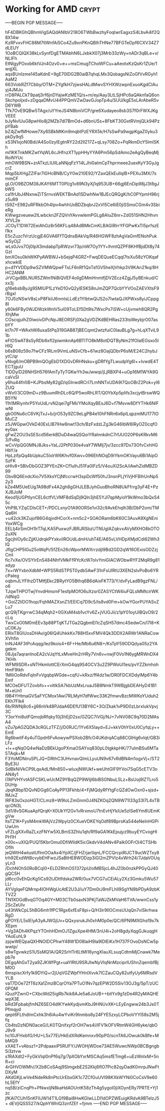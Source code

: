# -*- buffer-auto-save-file-name: nil; -*-

* Working for AMD :crypt:
:properties:
:category: working
:organization: AMD
:cryptkey: 0xD99F552B3C52DD998FA3EB6099E55CC5EE41A275
:end:

-----BEGIN PGP MESSAGE-----

hF4DBKGhQBhmVigSAQdANlbV218O6TWbBwzhyFoqIwrEagxzS4LbvA4if2Q8X14w
KzRFvxvFHC88M7tlWnfAi5Co4Zu9xnPKnQBlhTHNe77BFGTeDpf6CXV34Z7dLEUY
1OoBCQIQX38kLvSynfDgETMAbhN6LJxbkX07j3Mrb33zWy+nADr3qBLe+v/NLIFh
EtNIgyPOxxb6ktVJn4Ozv0+e++msCmugTChoWFCu+aAeotxKzQsKr1ZUe/1wqjXL
aqsBUnIzme145aKdnE+9gE70IDG2B0aiB7qhqLMx3QsbagsNiZoGfVvRGyh1AaM2
663VobRZf7Cbby/OTM+ZYgfkH7zjwsHALdMwvSYHXWzwpnExuoKgdCIAuyj4JMJu
rrD8PALCkT9patj3rf6jnDYajwKzME1Q/s+m/ey/Aay3LtLSjHPc6aQAknfaQ6on
Skchpoljxd+zDgqaDMvU44PPQmVZwDavGJopTp4u/SUU/kgE5xLArAbeR5vD6YWB
Tfk7OvE9QBw5TAgx/uYYreJS4N8bniVCP/gre6Xudayeo8sb3S7f0rFWXJKgVEEE
bJyNvlUuG8pwHlo8j2MZb7dl7BmOd+d6bnUSs+8FbKT30GxtRVmjQLk94PzpYBab
bZ4jZwfMHowe7Xy6SBkMtKm9mqbtPzEYRX5k/H7sSwPa9wgpKgaZ0yku3pkDy9q5
xS3N1xjoN0Bdi/A4So0zyIEgtnRY22d2IlZ17Z+qLsy708Zo+PqRkmDcY5lmISKh
ml1KKTnkMKZwtYqWL6cJHfnzXT1ypHHyYYA6Pm56pSdAmo2eAgQyBeqMjRoiNYUc
mhOW9BSN+zrATkzLIUllLaNNjqFzY14LJhi0almCpThprmeee2uexKyY3GyJgcrZ
Mqp5bXHgZZIFar7lGHcBNB/CyY0w210E92/YZaxQEkEullqlB+PEXu3MX/7smmCF
gLO/O9BZOM38JKAY6MTT0Pl/g1v89N3yXj1q953UB+66gj6EnDip98jJ3t8gJbWS
ca1frUbJ4NxnwZiTSrnvsWEKTBnAd1SDwhNw1BJEcQRQgK/hC0PYpmH96rjz5uR9
tS9Z+E982uRFRkbOh4Ipv4whhUxBDZbqbrJ2xVl5Ce6iE0jiSSmsCGm4v3SbieRg
KWwgzveuew2ILwbckn2FZQVnYAvvwlemPGLg8AIuZ6nr+Zd051SHN2HhvnXfVL2e
JCOyT1DW72EeiAhGz8r56KFLq48AdBMkCmKLBAGiRlrrYFGPwKxTI5prfszEl1kx
E5cZuzc1VrzUcgjE4GVA6FfTQdnsBAkVq/R46HGWF8zhAgVaGmfENohPukwSyOjZ
wLs0Jvx7Oj0IpX3mdabpTpRWzvr73p/nW7Oy1YY+lhmtQZPF8KHfBjdDt8y74GzI
bmXOsu0khWKPyAWBWJ+bSejqP4GRZ+FwqDEQueECqql7tsXu58zYOKqafxhcwkIE
p+d1YVDDp9wSZVMWQpwFTsLF6nRf1QxTsfGV5heXjVhkp3V9KAn21kq/8HHC2ANM
JrVCgxBBLNUR5ZWm1NiBiQVEF4ollgDMmHnmtfjDV2Ecz4ZgjJ5yBEnkud/Cxx3j
g16ebsbByJg9SMlUP1LzYeD1GvQ2yIESKS8nJmZQP7QcbYYVOoZAEVXtsF9rBgxl
7OJ5zNSwV8sLvP8FkilJ6nmlsLLdEz1YlbtwQlJS2o7IwtaQJXPWxs8yiJCppg8I
y60k6FBy0WJDWzkWnlV5uI09ToLEf5Dt9ls7WxcPs7iSW+cUjvmeh8QR2PgXhjMw
COscqjuIhZ0lwoivDPcNpJ8EORSFj0Xa2gVDZKdBEHRas233tsWeybjrO07asbYY
kt7n7F+WAxhW6uxaStPq319GAB87jBECqmt2wtzfuiC0lauBLg7g+hLqXTviL91b
eFlOSwAT8sSyRDb6xfl2piwmknAp6BTITO8kM8otDQTByNm21fOIalEGsxo5IHlQ
b6sB08z59o7fwCFz1RLm9VmLuNSvCfb+61wz8OajQDbrP6sM/E24C2hybJytC/qr
vNvg6/mOBPB9mQOgEbD1XDGvDRHNsku+gDRfYgTLwudpYg6l++IvwdE4TECTjguU
TIDDy/D26NHSH576fAmTyTyTGKwYh3wJwwqi/jLjRBXP4+uOp16M1WYA9GcaVxSI
y6hu44fn1iB+KJPbsMy82gD/qGlnwdRCrI7LmNNTxUDA9I7QoOBrZ2Pok+yl6ZUQ
vWxf/3CG9mD+z9BuumRhDLc6Q/P5woRhLRT/Q0YbXp5pIifs3xcjytBrswWQB5YN
11h1MRiynhrP5YoUdLrvN2qei7gFMi/YMoXqyBEsJ6D+f7Msvw8DfYTHk6NIFwNl
gbO0Nu6cC6VKjTxJ+b/jrO53y9ZC9eLgPB4e10hFNRn6x6plLqpzmMU177IOMuCZ
z5JWGpwOVkD40ExLIB7lHw6nwt13ch/BzFxdzLZg3kG46IbW6lRyOZ0cqfOey0ax
gFwZ2OU3sSEScd56erkBDuD4waQSQoiYRalnnkdnC7rfJUO20P6sKRkvM63/FvRq
wCvVpQG0MNJ8Jks+YaLJ2PtP030e4vaY7WMlj7jv/3zcc97Dx73OfvCxhHGHbY/a
HpLzifpQq4bUpkuC5lxlrW6Khvf0Xwv+096EhNOqD9iYkmOKVayu6Bi1AipOSzFK
oHIv8+5BlvDbGOZ3PYEnZK+Cf1ulhJ51Fa0lFz5/V4ouXI2ScA/iAwhZidMBZD99
GbvBQ6EndcXio7V5XksYCjNfccrwH3spDcWf50hJ3nsnPLjYiVjHFBIhUnNp52y3
kZe4M5UeEUg7A98dFx4A2gh8gGHJLEBJyhGuoBhoRN8UkFfrrg3yF4E+PzXJBJoM
Keod1jUGPtIynCEL6ctfVLVMF8dSqDj9Qln3jhE5YJl7qpMyioY9kWmo3bQxS45c
VhP8LYZqCDlsCET+/PDCLxnyO1A90ORSe1vi32c9AvkEhqlh3B/DbP2om/TMQa6H
+u42ck3KZujof86G4qjvdHCorX+nm5c2+SOAORam6bK60C3AuvA9XgNEniYoxWCg
EELIj4irSmOH1IrT7qLKA5PuxwzFJBRJRSbzUTNUglAZqkvxAVyMXHO8kOTO2uXN
5gcjhIOy6cZjjKUdrqkPYxkviIROUdLdmH/uhT4E/A65vLVHDpXMjdCdi62Wh3IQ
JfIgCHP5lGu25oWqPi/5fZEn26cWporMWXrrzdjI9Bd2GD2qW16OExisODZzjCmI
fic7vXe/OVSYIrEnS484NhfVMkFfRYcKcW7olvYmiGIACWObwRYF2MqR9g81xdyp
7x+rWYxbnXdbM+WPS5RdSTPST0ydb5AwF31nFsUlRtU3XEN2slvPoBo6YRcPaIeg
oqbmJLYFIhzDTMtfjEkc2BRytYO5Bthq6B6dAixFKT73/Y/dvFyLadB9gzFNL/o6
TJqwTHPOTwjYnvdHmsmF1esfpMOfO6uXzsr0ZASYCtW4iuFQLsMMtcirWK/idNqG
+GoiZ2liDO1hop/FqhMAZXsnZ1/EElCq7D9c5/ts8vd0Fm+kOwYGorPUYASvZLu7
gcQ9jTKgrrwC34qMqh2+0GXsM4sb1vcYv6Z+jVUGJii/z1pY01oyUlBQvO9/2cLq
TwxCxO0M0mEEv3p88PTqKTJTGa2QgbmEl1cZqSH57dmc4SedwCn/l7I8+KuC0KJy
ERIxT8GIUosDHAv/g06lQ4UhkkKx788H5xvFMV4Qk3DDX2ARWr1ANRaCowXVhfin
tnNJ4AF3tPcAqqg/lez9kois4+6F+He/Mb6u6N8+/KsTpY59ODQdya05z2YAgekm
08Jja7aqranInoEA2cVJqYtLxMveHn2rHRy7Vn6v+nwjF0Vo1N6ygMRWnDX47KHh
WFM9SDR+sNTHkmlottCErXmG4qq9S4OCV3u2Z9PWoUl1es/pvYZZkmhohHmF9tkh
1MIliOoRdvFqInFvVgqbpWGde+cqfU+kRxz/ff4dz1w/DR0FDCXDdylMp6Y4bEmf
MCOeDFUTZovbfo++vitlkSA7kbUzMxLruaJ5B8NmkT9WBjgbDEAHyD41B1M+eUn1
l9B4YHtmaGVSaFYCMox1Awi7RLMyH7dfWwc33K2fmwvBzcMWKoYUduh2EKh7Flk4
6b/RWNj8c6+jj66nVk48PJdaA6DEfU13BY6C+3O/Zkak1vP9D0zLbrxlukVpvj3C
Y3orYni8utFQmojbRfqky10j3hEjD2sx/GZQC7iVGj/NJ+7vNV08C9q70D2MAsA4
vZu7pAGZQDA3cRGLzTFZ/j/D0RJC/1Yv6X5Iayd+EJ+kkV0hY0xU0CyfqLy++EmE
Rg6bwitF4y4uTGpdr6FvAowywPSXob2BfcO4UKdrqACq88CGIHg6vIqt/GB3iLFz
+l++qNqOQ4wNaDzBEkUgoPXmaOSAYxq830pL0tgkkpHK/77ulmBSu6MTa5TAqk+M
F3YoMDNiruSPLJQ+DRthC3UHvnavQImLLyuUN9v67vRdBN4m1ogxVj+/ST2ByE3U
SdBkNiVkCP9LqxAdLfMn8S0+wluxjNWUkf+weUhtGIF9YVoi7SqG5cETV3oAN4y1
I7APVHYvtASFCSKLwUcMZ9YBqQZP9WIjl6biBSGNbuL5Lz+BsUoj9IZTLro5DUHp
JpqK8bp1DQvNDGg6CoAyPP13Fkhb/4+FjMQdyRfYtgFcQZdOwOxn0+sjsd+lMJxZ
IRF83sOxzoHGT/CLmz8+W9loLZmGnm0J4NZKOq2QN9W71I33g33I7L4xTBqcON3L
3d1/8vSGKuaApfQrqK+X0UkYf2Gv1vRrxmoU7tnEvHjYkiUe5zISe6Ym8UEmKgVw
ltsTZ1K+FysM4mkWAjVz2WpyIz0CXueVDKEYqOdf89BprsKa544eNeInHGPiUwUm
vFZLgXXvRaZLxzFNYw5XLBmS3Zhlu1qh/Rf9aGA1KkEpujyz9buyEYCvogHIPH1H
x00o+uXIQ/PUQ15KbrOmu0DfiWlldK5icGkdvV4dANv4Palk0OFrOI4CTSHbOfIh
jeQWtH4wtustUflmOOaAx4iYpXC/jFHZrjarIIqnL/FCCQrcpiRlJCT9ucWZTxy8
trh92ExdWtBcvybEHFwzJSaBtHE8WODzp3iGl2mZPVlz4xWrh24/7JdaVOUqyLn3
/DchNOhS0RoBCqI0+ELDZRhhOS1372pU/oIMB5jcL4hJZ0b0nzkPPGyQJ40gQC5H
jd6cc0vEhQcKg1iCs92tJDttfdska2WR/0ux7VCG7uCEiALy2Xz3Gmku5Wu57LLr
AYVgIqeFQMrnp4IOHWgUcAtE2U3J/iuY7Dm0rJ9mFLhll9SgYN9bPDyA9zbKTVZ2
TN1XOGdBvqGTOq4GY+M03CTb0saxN3PKjTaWJZkMVaH6TVA/wwnCss1y2ScZeUIv
u43tWkCpL5hBG6mh1fPC1Rgx6xfEsF8pi+Q/H3ir9IlOCmsUUqQn7viSkrhwaRgD
gPOYE/L5sIElyA3yAJWGjUv+QQxysrukJh0xhM0p0e/QC/6PN9MXGhsf9x7kXEpm
+Vg3ADh4KPqzYTOnhHDmOJ1ZguXpe4HM/3nU4i+2oH8gdyXqgGJkuqgHYAoEuhL9
zpjwWEQpaQXHNOIDCPhwY48W1D08laiH9la9lDlEiKx1H737FOvoDsNCw5pwwtp/
s8wTgvwkzS1USsMQ1A/QR2SrHTr6LtMI16yngXIauXLsuqCdtmMjCnawk7Mepb7e
DEgqAhGxT2ya9ZJKWfPgt+uaYIRtU9SRJIwNyVIqNnMzciprlUShnZqembfBjM0O
6mspiscXrfy1k9DYiQ+r2jUqVGZWpfYHnlXvvk7lCZauCQy82utfyUy6MRsdVYLB
vaT7DOe7ZfT6zXa1ZmzBCqrOYa7PTuO1Nv7qzEPW2D5Siv13OJ3g/5pT/zUC0PQM
iQuzPZwnO+CXbcWd25igRb7kik8AJe5a6JoUB++bitYx9g1zDe4R2yMAQHEwpX3E
bRd3FpbabjfmNZ6SEO4dIKYwkKydjvmKbJ9HNUvXK+LEyEngww24b3Js0TPfmqyd
qept6FLthdImCxhk3h6iAu4wYviKr9lnmbs6y24FYE5zxyLCPboVYYl58s2M5jfq
Cb4tsDzNDN0aceG/LK0TQnifxyf2rOH7ws4I/lFV1kOFVRtmW4GH6yke/qbOJ9v9
hc10JFHxbfG/HU+L5x77Ei/HkEdXRdKemnxv90pP0/scnTA6JOwuk0kBfe+MbMQ9
xXAET+vAbsz1+2PdpaaxiP5RUFY/JWOHjWDoe73AE5WuwcNWp0BCBgngb5i3ztvw
s1RAXdt2+FyGkVIqI0nPf6q7g/7pXObYxrMSCAq5msfETmg6+uEzWnIxM+5nR+ci
4rGHVOWMh//X2b8CoSAqj9SlmgxbE2S2Kkj6flO7Pic82qyDadK0mrpJNwFtDXyM
AKdGKjLwVe4NdeRk8nPtcUrEbxGK1c7ZCfGuUVI98KXkWYNi0CoCsV9e60hL5EfY
nq5B/ziCnqPh+PNwxljN8kaHdAOUntK58zTh4g5ygol0jiXOynERy7PRTE+Yj1zc
jfKAl7CUh15nKFIlJW14T1LGf9Bai8HwKGIwLLDl1dOPZWEuigKRdvA9BTelzJ5+
dEVjlQSS527/kQphYWhlQ3znfZEf
=fjmm
-----END PGP MESSAGE-----
